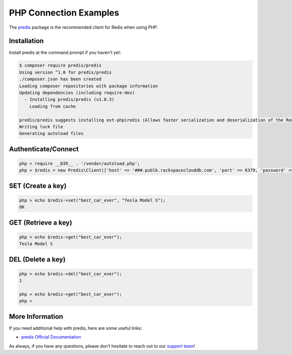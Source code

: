 PHP Connection Examples
========================

.. |checkmark| unicode:: U+2713

The `predis <https://github.com/nrk/predis>`_ package is the recommended client for Redis when using PHP.

Installation
------------

Install predis at the command prompt if you haven't yet:

.. code-block:: bash

   $ composer require predis/predis
   Using version ^1.0 for predis/predis
   ./composer.json has been created
   Loading composer repositories with package information
   Updating dependencies (including require-dev)
     - Installing predis/predis (v1.0.3)
       Loading from cache
   
   predis/predis suggests installing ext-phpiredis (Allows faster serialization and deserialization of the Redis protocol)
   Writing lock file
   Generating autoload files

Authenticate/Connect
--------------------

.. code-block:: bash

   php > require __DIR__ . '/vendor/autoload.php';
   php > $redis = new Predis\Client(['host' => '###.publb.rackspaceclouddb.com', 'port' => 6379, 'password' => '###']);

SET (Create a key)
------------------

.. code-block:: bash

   php > echo $redis->set("best_car_ever", "Tesla Model S");
   OK

GET (Retrieve a key)
--------------------

.. code-block:: bash

   php > echo $redis->get("best_car_ever");
   Tesla Model S

DEL (Delete a key)
------------------

.. code-block:: bash

   php > echo $redis->del("best_car_ever");
   1

   php > echo $redis->get("best_car_ever");
   php >

More Information
----------------

If you need additional help with predis, here are some useful links:

* `predis Official Documentation <https://github.com/nrk/predis>`_

As always, if you have any questions, please don't hesitate to reach out to our `support team <mailto:support@objectrocket.com>`_!

